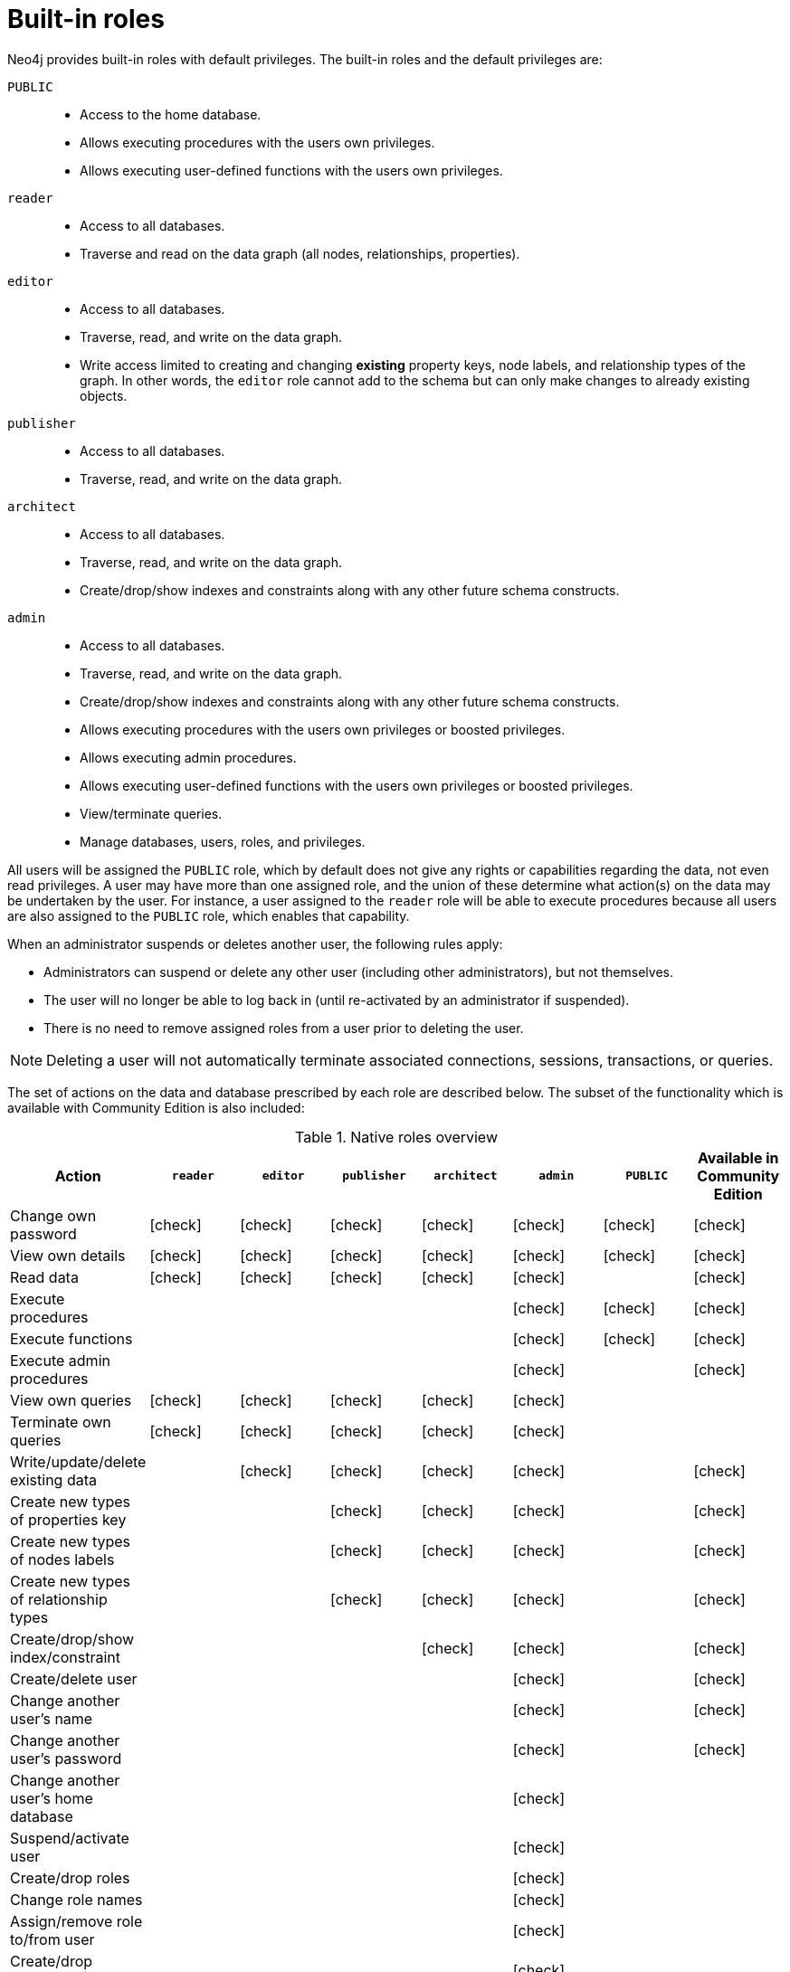 [role=enterprise-edition]
[[auth-built-in-roles]]
= Built-in roles
:description: This section describes the roles that come pre-defined with Neo4j. 

//Check Mark
:check-mark: icon:check[]

Neo4j provides built-in roles with default privileges. The built-in roles and the default privileges are:

[.compact]
`PUBLIC`::
* Access to the home database.
* Allows executing procedures with the users own privileges.
* Allows executing user-defined functions with the users own privileges.
`reader`::
* Access to all databases.
* Traverse and read on the data graph (all nodes, relationships, properties).
`editor`::
* Access to all databases.
* Traverse, read, and write on the data graph.
* Write access limited to creating and changing *existing* property keys, node labels, and relationship types of the graph.
In other words, the `editor` role cannot add to the schema but can only make changes to already existing objects.
`publisher`::
* Access to all databases.
* Traverse, read, and write on the data graph.
`architect`::
* Access to all databases.
* Traverse, read, and write on the data graph.
* Create/drop/show indexes and constraints along with any other future schema constructs.
`admin`::
* Access to all databases.
* Traverse, read, and write on the data graph.
* Create/drop/show indexes and constraints along with any other future schema constructs.
* Allows executing procedures with the users own privileges or boosted privileges.
* Allows executing admin procedures.
* Allows executing user-defined functions with the users own privileges or boosted privileges.
* View/terminate queries.
* Manage databases, users, roles, and privileges.


All users will be assigned the `PUBLIC` role, which by default does not give any rights or capabilities regarding the data, not even read privileges.
A user may have more than one assigned role, and the union of these determine what action(s) on the data may be undertaken by the user.
For instance, a user assigned to the `reader` role will be able to execute procedures because all users are also
assigned to the `PUBLIC` role, which enables that capability.

When an administrator suspends or deletes another user, the following rules apply:

* Administrators can suspend or delete any other user (including other administrators), but not themselves.
* The user will no longer be able to log back in (until re-activated by an administrator if suspended).
* There is no need to remove assigned roles from a user prior to deleting the user.

[NOTE]
--
Deleting a user will not automatically terminate associated connections, sessions, transactions, or queries.
--

The set of actions on the data and database prescribed by each role are described below.
The subset of the functionality which is available with Community Edition is also included:

[[auth-built-in-roles-overview]]
.Native roles overview
[options="header" cols="16d,^12a,^12a,^12a,^12a,^12a,^12a,^12a"]
|===
| Action
| `reader`
| `editor`
| `publisher`
| `architect`
| `admin`
| `PUBLIC`
| Available in Community Edition

| Change own password
| {check-mark}
| {check-mark}
| {check-mark}
| {check-mark}
| {check-mark}
| {check-mark}
| {check-mark}


| View own details
| {check-mark}
| {check-mark}
| {check-mark}
| {check-mark}
| {check-mark}
| {check-mark}
| {check-mark}


| Read data
| {check-mark}
| {check-mark}
| {check-mark}
| {check-mark}
| {check-mark}
|
| {check-mark}

| Execute procedures
|
|
|
|
| {check-mark}
| {check-mark}
| {check-mark}

| Execute functions
|
|
|
|
| {check-mark}
| {check-mark}
| {check-mark}

| Execute admin procedures
|
|
|
|
| {check-mark}
|
| {check-mark}

| View own queries
| {check-mark}
| {check-mark}
| {check-mark}
| {check-mark}
| {check-mark}
|
|

| Terminate own queries
| {check-mark}
| {check-mark}
| {check-mark}
| {check-mark}
| {check-mark}
|
|

| Write/update/delete existing data
|
| {check-mark}
| {check-mark}
| {check-mark}
| {check-mark}
|
| {check-mark}

| Create new types of properties key
|
|
| {check-mark}
| {check-mark}
| {check-mark}
|
| {check-mark}

| Create new types of nodes labels
|
|
| {check-mark}
| {check-mark}
| {check-mark}
|
| {check-mark}

| Create new types of relationship types
|
|
| {check-mark}
| {check-mark}
| {check-mark}
|
| {check-mark}

| Create/drop/show index/constraint
|
|
|
| {check-mark}
| {check-mark}
|
| {check-mark}

| Create/delete user
|
|
|
|
| {check-mark}
|
| {check-mark}

| Change another user's name
|
|
|
|
| {check-mark}
|
| {check-mark}

| Change another user's password
|
|
|
|
| {check-mark}
|
| {check-mark}

| Change another user's home database
|
|
|
|
| {check-mark}
|
|

| Suspend/activate user
|
|
|
|
| {check-mark}
|
|

| Create/drop roles
|
|
|
|
| {check-mark}
|
|

| Change role names
|
|
|
|
| {check-mark}
|
|

| Assign/remove role to/from user
|
|
|
|
| {check-mark}
|
|

| Create/drop databases
|
|
|
|
| {check-mark}
|
|

| Start/stop databases
|
|
|
|
| {check-mark}
|
|

| Manage database access
|
|
|
|
| {check-mark}
|
|

| Access home database
| {check-mark}
| {check-mark}
| {check-mark}
| {check-mark}
| {check-mark}
| {check-mark}
| {check-mark}

| Access all databases
| {check-mark}
| {check-mark}
| {check-mark}
| {check-mark}
| {check-mark}
|
| {check-mark}

| View all users
|
|
|
|
| {check-mark}
|
| {check-mark}

| View all roles
|
|
|
|
| {check-mark}
|
|

| View all roles for a user
|
|
|
|
| {check-mark}
|
|

| View all users for a role
|
|
|
|
| {check-mark}
|
|

| View all queries
|
|
|
|
| {check-mark}
|
|

| View all databases
|
|
|
|
| {check-mark}
|
|

| View own privileges
| {check-mark}
| {check-mark}
| {check-mark}
| {check-mark}
| {check-mark}
| {check-mark}
|

| View another user's privileges
|
|
|
|
| {check-mark}
|
|

| Grant/deny/revoke privileges
|
|
|
|
| {check-mark}
|
|

| Terminate all queries
|
|
|
|
| {check-mark}
|
|

| Dynamically change configuration (see xref:configuration/dynamic-settings.adoc[Dynamic settings])
|
|
|
|
| {check-mark}
|
|
|===

More information about the built-in roles and their privileges can be found in
link:{neo4j-docs-base-uri}/cypher-manual/{page-version}/access-control/built-in-roles[Cypher Manual -> Built-in roles and privileges].
